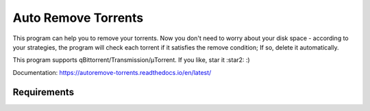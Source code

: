 Auto Remove Torrents
======================
|Docker|

This program can help you to remove your torrents. Now you don't need to worry about your disk space - according to your strategies, the program will check each torrent if it satisfies the remove condition; If so, delete it automatically.

This program supports qBittorrent/Transmission/μTorrent. If you like, star it :star2: :)

Documentation: https://autoremove-torrents.readthedocs.io/en/latest/

.. |Docker| image:: https://img.shields.io/docker/cloud/build/jrhubott/autoremove-torrents
    :target: https://hub.docker.com/repository/docker/jrhubott/autoremove-torrents

Requirements
-------------

